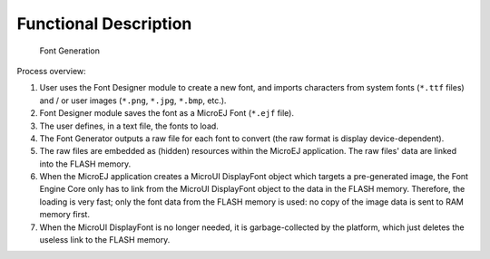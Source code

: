 .. _section_font_core_process:

Functional Description
======================

.. figure:: ui/font/core/images/font-process2.svg
   :alt: Font Generation
   :width: 80.0%

   Font Generation

Process overview:

1. User uses the Font Designer module to create a new font, and imports
   characters from system fonts (``*.ttf`` files) and / or user images
   (``*.png``, ``*.jpg``, ``*.bmp``, etc.).

2. Font Designer module saves the font as a MicroEJ Font (``*.ejf``
   file).

3. The user defines, in a text file, the fonts to load.

4. The Font Generator outputs a raw file for each font to convert (the
   raw format is display device-dependent).

5. The raw files are embedded as (hidden) resources within the MicroEJ
   application. The raw files' data are linked into the FLASH memory.

6. When the MicroEJ application creates a MicroUI DisplayFont object
   which targets a pre-generated image, the Font Engine Core only has to
   link from the MicroUI DisplayFont object to the data in the FLASH
   memory. Therefore, the loading is very fast; only the font data from
   the FLASH memory is used: no copy of the image data is sent to RAM
   memory first.

7. When the MicroUI DisplayFont is no longer needed, it is
   garbage-collected by the platform, which just deletes the useless
   link to the FLASH memory.
